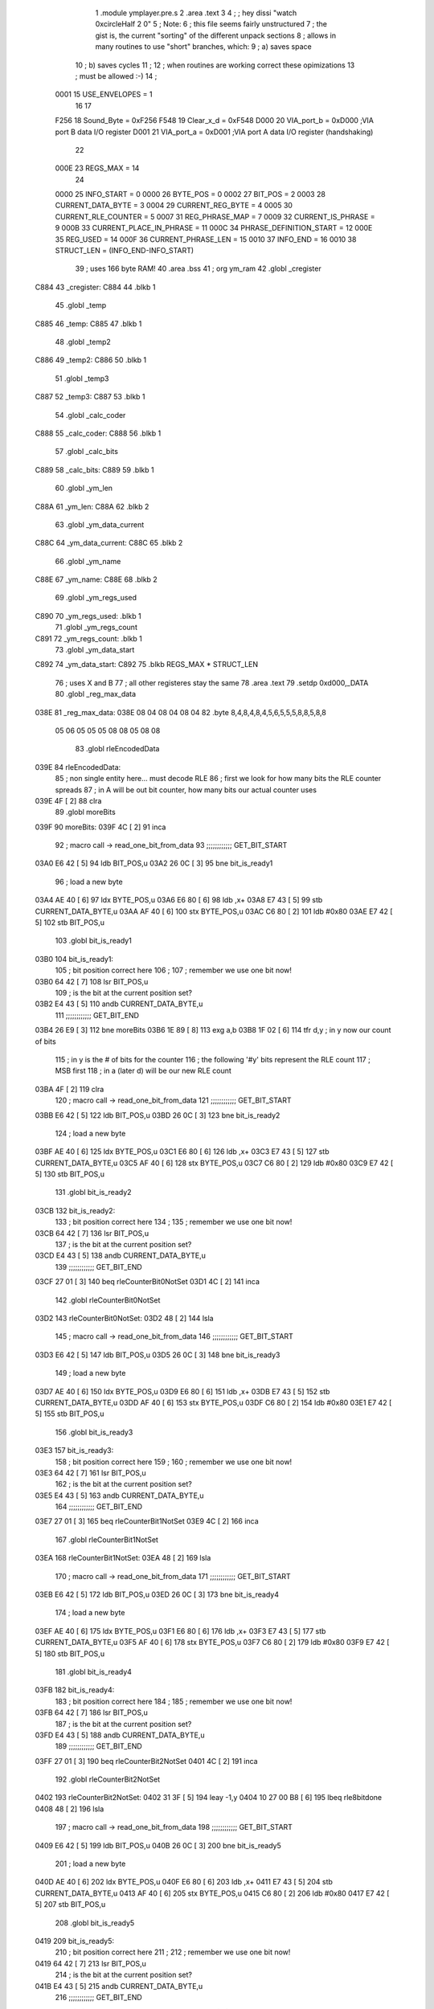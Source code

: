                               1  .module ymplayer.pre.s
                              2  .area .text
                              3 
                              4 ; ; hey dissi "watch 0xcircleHalf 2 0"
                              5 ; Note:
                              6 ; this file seems fairly unstructured
                              7 ; the gist is, the current "sorting" of the different unpack sections
                              8 ; allows in many routines to use "short" branches, which:
                              9 ; a) saves space
                             10 ; b) saves cycles 
                             11 ; 
                             12 ; when routines are working correct these opimizations
                             13 ; must be allowed :-)
                             14 ;
                     0001    15 USE_ENVELOPES = 1
                             16 
                             17 
                     F256    18 Sound_Byte = 0xF256 
                     F548    19 Clear_x_d = 0xF548 
                     D000    20 VIA_port_b = 0xD000   ;VIA port B data I/O register
                     D001    21 VIA_port_a = 0xD001   ;VIA port A data I/O register (handshaking)
                             22 
                     000E    23 REGS_MAX = 14
                             24 
                     0000    25 INFO_START = 0 
                     0000    26 BYTE_POS = 0 
                     0002    27 BIT_POS = 2 
                     0003    28 CURRENT_DATA_BYTE = 3 
                     0004    29 CURRENT_REG_BYTE = 4 
                     0005    30 CURRENT_RLE_COUNTER = 5 
                     0007    31 REG_PHRASE_MAP = 7 
                     0009    32 CURRENT_IS_PHRASE = 9 
                     000B    33 CURRENT_PLACE_IN_PHRASE = 11 
                     000C    34 PHRASE_DEFINITION_START = 12 
                     000E    35 REG_USED = 14 
                     000F    36 CURRENT_PHRASE_LEN = 15 
                     0010    37 INFO_END = 16 
                     0010    38 STRUCT_LEN = (INFO_END-INFO_START) 
                             39 ; uses 166 byte RAM!
                             40                     .area .bss      
                             41       ;              org      ym_ram 
                             42  .globl _cregister
   C884                      43 _cregister: 
   C884                      44                     .blkb       1 
                             45  .globl _temp
   C885                      46 _temp: 
   C885                      47                     .blkb       1 
                             48  .globl _temp2
   C886                      49 _temp2: 
   C886                      50                     .blkb       1 
                             51  .globl _temp3
   C887                      52 _temp3: 
   C887                      53                     .blkb       1 
                             54  .globl _calc_coder
   C888                      55 _calc_coder: 
   C888                      56                     .blkb       1 
                             57  .globl _calc_bits
   C889                      58 _calc_bits: 
   C889                      59                     .blkb       1 
                             60  .globl _ym_len
   C88A                      61 _ym_len: 
   C88A                      62                     .blkb       2 
                             63  .globl _ym_data_current
   C88C                      64 _ym_data_current: 
   C88C                      65                     .blkb       2 
                             66  .globl _ym_name
   C88E                      67 _ym_name: 
   C88E                      68                     .blkb       2 
                             69  .globl _ym_regs_used
   C890                      70 _ym_regs_used:       .blkb       1 
                             71  .globl _ym_regs_count
   C891                      72 _ym_regs_count:      .blkb       1 
                             73  .globl _ym_data_start
   C892                      74 _ym_data_start: 
   C892                      75                     .blkb       REGS_MAX * STRUCT_LEN 
                             76 ; uses X and B
                             77 ; all other registeres stay the same
                             78                     .area .text     
                             79                     .setdp   0xd000,_DATA 
                             80  .globl _reg_max_data
   038E                      81 _reg_max_data: 
   038E 08 04 08 04 08 04    82                     .byte       8,4,8,4,8,4,5,6,5,5,5,8,8,5,8,8 
        05 06 05 05 05 08
        08 05 08 08
                             83  .globl rleEncodedData
   039E                      84 rleEncodedData: 
                             85 ; non single entity here... must decode RLE
                             86 ; first we look for how many bits the RLE counter spreads
                             87 ; in A will be out bit counter, how many bits our actual counter uses
   039E 4F            [ 2]   88                     clra     
                             89  .globl moreBits
   039F                      90 moreBits: 
   039F 4C            [ 2]   91                     inca     
                             92 ; macro call ->                     read_one_bit_from_data  
                             93 ;;;;;;;;;;;; GET_BIT_START
   03A0 E6 42         [ 5]   94                     ldb      BIT_POS,u 
   03A2 26 0C         [ 3]   95                     bne      bit_is_ready1 
                             96 ; load a new byte
   03A4 AE 40         [ 6]   97                     ldx      BYTE_POS,u 
   03A6 E6 80         [ 6]   98                     ldb      ,x+ 
   03A8 E7 43         [ 5]   99                     stb      CURRENT_DATA_BYTE,u 
   03AA AF 40         [ 6]  100                     stx      BYTE_POS,u 
   03AC C6 80         [ 2]  101                     ldb      #0x80 
   03AE E7 42         [ 5]  102                     stb      BIT_POS,u 
                            103  .globl bit_is_ready1
   03B0                     104 bit_is_ready1: 
                            105 ; bit position correct here
                            106 ;
                            107 ; remember we use one bit now!
   03B0 64 42         [ 7]  108                     lsr      BIT_POS,u 
                            109 ; is the bit at the current position set?
   03B2 E4 43         [ 5]  110                     andb     CURRENT_DATA_BYTE,u 
                            111 ;;;;;;;;;;;; GET_BIT_END
   03B4 26 E9         [ 3]  112                     bne      moreBits 
   03B6 1E 89         [ 8]  113                     exg      a,b 
   03B8 1F 02         [ 6]  114                     tfr      d,y                          ; in y now our count of bits 
                            115 ; in y is the # of bits for the counter
                            116 ; the following '#y' bits represent the RLE count
                            117 ; MSB first
                            118 ; in a (later d) will be our new RLE count
   03BA 4F            [ 2]  119                     clra     
                            120 ; macro call ->                     read_one_bit_from_data  
                            121 ;;;;;;;;;;;; GET_BIT_START
   03BB E6 42         [ 5]  122                     ldb      BIT_POS,u 
   03BD 26 0C         [ 3]  123                     bne      bit_is_ready2 
                            124 ; load a new byte
   03BF AE 40         [ 6]  125                     ldx      BYTE_POS,u 
   03C1 E6 80         [ 6]  126                     ldb      ,x+ 
   03C3 E7 43         [ 5]  127                     stb      CURRENT_DATA_BYTE,u 
   03C5 AF 40         [ 6]  128                     stx      BYTE_POS,u 
   03C7 C6 80         [ 2]  129                     ldb      #0x80 
   03C9 E7 42         [ 5]  130                     stb      BIT_POS,u 
                            131  .globl bit_is_ready2
   03CB                     132 bit_is_ready2: 
                            133 ; bit position correct here
                            134 ;
                            135 ; remember we use one bit now!
   03CB 64 42         [ 7]  136                     lsr      BIT_POS,u 
                            137 ; is the bit at the current position set?
   03CD E4 43         [ 5]  138                     andb     CURRENT_DATA_BYTE,u 
                            139 ;;;;;;;;;;;; GET_BIT_END
   03CF 27 01         [ 3]  140                     beq      rleCounterBit0NotSet 
   03D1 4C            [ 2]  141                     inca     
                            142  .globl rleCounterBit0NotSet
   03D2                     143 rleCounterBit0NotSet: 
   03D2 48            [ 2]  144                     lsla     
                            145 ; macro call ->                     read_one_bit_from_data  
                            146 ;;;;;;;;;;;; GET_BIT_START
   03D3 E6 42         [ 5]  147                     ldb      BIT_POS,u 
   03D5 26 0C         [ 3]  148                     bne      bit_is_ready3 
                            149 ; load a new byte
   03D7 AE 40         [ 6]  150                     ldx      BYTE_POS,u 
   03D9 E6 80         [ 6]  151                     ldb      ,x+ 
   03DB E7 43         [ 5]  152                     stb      CURRENT_DATA_BYTE,u 
   03DD AF 40         [ 6]  153                     stx      BYTE_POS,u 
   03DF C6 80         [ 2]  154                     ldb      #0x80 
   03E1 E7 42         [ 5]  155                     stb      BIT_POS,u 
                            156  .globl bit_is_ready3
   03E3                     157 bit_is_ready3: 
                            158 ; bit position correct here
                            159 ;
                            160 ; remember we use one bit now!
   03E3 64 42         [ 7]  161                     lsr      BIT_POS,u 
                            162 ; is the bit at the current position set?
   03E5 E4 43         [ 5]  163                     andb     CURRENT_DATA_BYTE,u 
                            164 ;;;;;;;;;;;; GET_BIT_END
   03E7 27 01         [ 3]  165                     beq      rleCounterBit1NotSet 
   03E9 4C            [ 2]  166                     inca     
                            167  .globl rleCounterBit1NotSet
   03EA                     168 rleCounterBit1NotSet: 
   03EA 48            [ 2]  169                     lsla     
                            170 ; macro call ->                     read_one_bit_from_data  
                            171 ;;;;;;;;;;;; GET_BIT_START
   03EB E6 42         [ 5]  172                     ldb      BIT_POS,u 
   03ED 26 0C         [ 3]  173                     bne      bit_is_ready4 
                            174 ; load a new byte
   03EF AE 40         [ 6]  175                     ldx      BYTE_POS,u 
   03F1 E6 80         [ 6]  176                     ldb      ,x+ 
   03F3 E7 43         [ 5]  177                     stb      CURRENT_DATA_BYTE,u 
   03F5 AF 40         [ 6]  178                     stx      BYTE_POS,u 
   03F7 C6 80         [ 2]  179                     ldb      #0x80 
   03F9 E7 42         [ 5]  180                     stb      BIT_POS,u 
                            181  .globl bit_is_ready4
   03FB                     182 bit_is_ready4: 
                            183 ; bit position correct here
                            184 ;
                            185 ; remember we use one bit now!
   03FB 64 42         [ 7]  186                     lsr      BIT_POS,u 
                            187 ; is the bit at the current position set?
   03FD E4 43         [ 5]  188                     andb     CURRENT_DATA_BYTE,u 
                            189 ;;;;;;;;;;;; GET_BIT_END
   03FF 27 01         [ 3]  190                     beq      rleCounterBit2NotSet 
   0401 4C            [ 2]  191                     inca     
                            192  .globl rleCounterBit2NotSet
   0402                     193 rleCounterBit2NotSet: 
   0402 31 3F         [ 5]  194                     leay     -1,y 
   0404 10 27 00 B8   [ 6]  195                     lbeq     rle8bitdone 
   0408 48            [ 2]  196                     lsla     
                            197 ; macro call ->                     read_one_bit_from_data  
                            198 ;;;;;;;;;;;; GET_BIT_START
   0409 E6 42         [ 5]  199                     ldb      BIT_POS,u 
   040B 26 0C         [ 3]  200                     bne      bit_is_ready5 
                            201 ; load a new byte
   040D AE 40         [ 6]  202                     ldx      BYTE_POS,u 
   040F E6 80         [ 6]  203                     ldb      ,x+ 
   0411 E7 43         [ 5]  204                     stb      CURRENT_DATA_BYTE,u 
   0413 AF 40         [ 6]  205                     stx      BYTE_POS,u 
   0415 C6 80         [ 2]  206                     ldb      #0x80 
   0417 E7 42         [ 5]  207                     stb      BIT_POS,u 
                            208  .globl bit_is_ready5
   0419                     209 bit_is_ready5: 
                            210 ; bit position correct here
                            211 ;
                            212 ; remember we use one bit now!
   0419 64 42         [ 7]  213                     lsr      BIT_POS,u 
                            214 ; is the bit at the current position set?
   041B E4 43         [ 5]  215                     andb     CURRENT_DATA_BYTE,u 
                            216 ;;;;;;;;;;;; GET_BIT_END
   041D 27 01         [ 3]  217                     beq      rleCounterBit3NotSet 
   041F 4C            [ 2]  218                     inca     
                            219  .globl rleCounterBit3NotSet
   0420                     220 rleCounterBit3NotSet: 
   0420 31 3F         [ 5]  221                     leay     -1,y 
   0422 10 27 00 9A   [ 6]  222                     lbeq     rle8bitdone 
   0426 48            [ 2]  223                     lsla     
                            224 ; macro call ->                     read_one_bit_from_data  
                            225 ;;;;;;;;;;;; GET_BIT_START
   0427 E6 42         [ 5]  226                     ldb      BIT_POS,u 
   0429 26 0C         [ 3]  227                     bne      bit_is_ready6 
                            228 ; load a new byte
   042B AE 40         [ 6]  229                     ldx      BYTE_POS,u 
   042D E6 80         [ 6]  230                     ldb      ,x+ 
   042F E7 43         [ 5]  231                     stb      CURRENT_DATA_BYTE,u 
   0431 AF 40         [ 6]  232                     stx      BYTE_POS,u 
   0433 C6 80         [ 2]  233                     ldb      #0x80 
   0435 E7 42         [ 5]  234                     stb      BIT_POS,u 
                            235  .globl bit_is_ready6
   0437                     236 bit_is_ready6: 
                            237 ; bit position correct here
                            238 ;
                            239 ; remember we use one bit now!
   0437 64 42         [ 7]  240                     lsr      BIT_POS,u 
                            241 ; is the bit at the current position set?
   0439 E4 43         [ 5]  242                     andb     CURRENT_DATA_BYTE,u 
                            243 ;;;;;;;;;;;; GET_BIT_END
   043B 27 01         [ 3]  244                     beq      rleCounterBit4NotSet 
   043D 4C            [ 2]  245                     inca     
                            246  .globl rleCounterBit4NotSet
   043E                     247 rleCounterBit4NotSet: 
   043E 31 3F         [ 5]  248                     leay     -1,y 
   0440 27 7E         [ 3]  249                     beq      rle8bitdone 
   0442 48            [ 2]  250                     lsla     
                            251 ; macro call ->                     read_one_bit_from_data  
                            252 ;;;;;;;;;;;; GET_BIT_START
   0443 E6 42         [ 5]  253                     ldb      BIT_POS,u 
   0445 26 0C         [ 3]  254                     bne      bit_is_ready7 
                            255 ; load a new byte
   0447 AE 40         [ 6]  256                     ldx      BYTE_POS,u 
   0449 E6 80         [ 6]  257                     ldb      ,x+ 
   044B E7 43         [ 5]  258                     stb      CURRENT_DATA_BYTE,u 
   044D AF 40         [ 6]  259                     stx      BYTE_POS,u 
   044F C6 80         [ 2]  260                     ldb      #0x80 
   0451 E7 42         [ 5]  261                     stb      BIT_POS,u 
                            262  .globl bit_is_ready7
   0453                     263 bit_is_ready7: 
                            264 ; bit position correct here
                            265 ;
                            266 ; remember we use one bit now!
   0453 64 42         [ 7]  267                     lsr      BIT_POS,u 
                            268 ; is the bit at the current position set?
   0455 E4 43         [ 5]  269                     andb     CURRENT_DATA_BYTE,u 
                            270 ;;;;;;;;;;;; GET_BIT_END
   0457 27 01         [ 3]  271                     beq      rleCounterBit5NotSet 
   0459 4C            [ 2]  272                     inca     
                            273  .globl rleCounterBit5NotSet
   045A                     274 rleCounterBit5NotSet: 
   045A 31 3F         [ 5]  275                     leay     -1,y 
   045C 27 62         [ 3]  276                     beq      rle8bitdone 
   045E 48            [ 2]  277                     lsla     
                            278 ; macro call ->                     read_one_bit_from_data  
                            279 ;;;;;;;;;;;; GET_BIT_START
   045F E6 42         [ 5]  280                     ldb      BIT_POS,u 
   0461 26 0C         [ 3]  281                     bne      bit_is_ready8 
                            282 ; load a new byte
   0463 AE 40         [ 6]  283                     ldx      BYTE_POS,u 
   0465 E6 80         [ 6]  284                     ldb      ,x+ 
   0467 E7 43         [ 5]  285                     stb      CURRENT_DATA_BYTE,u 
   0469 AF 40         [ 6]  286                     stx      BYTE_POS,u 
   046B C6 80         [ 2]  287                     ldb      #0x80 
   046D E7 42         [ 5]  288                     stb      BIT_POS,u 
                            289  .globl bit_is_ready8
   046F                     290 bit_is_ready8: 
                            291 ; bit position correct here
                            292 ;
                            293 ; remember we use one bit now!
   046F 64 42         [ 7]  294                     lsr      BIT_POS,u 
                            295 ; is the bit at the current position set?
   0471 E4 43         [ 5]  296                     andb     CURRENT_DATA_BYTE,u 
                            297 ;;;;;;;;;;;; GET_BIT_END
   0473 27 01         [ 3]  298                     beq      rleCounterBit6NotSet 
   0475 4C            [ 2]  299                     inca     
                            300  .globl rleCounterBit6NotSet
   0476                     301 rleCounterBit6NotSet: 
   0476 31 3F         [ 5]  302                     leay     -1,y 
   0478 27 46         [ 3]  303                     beq      rle8bitdone 
   047A 48            [ 2]  304                     lsla     
                            305 ; macro call ->                     read_one_bit_from_data  
                            306 ;;;;;;;;;;;; GET_BIT_START
   047B E6 42         [ 5]  307                     ldb      BIT_POS,u 
   047D 26 0C         [ 3]  308                     bne      bit_is_ready9 
                            309 ; load a new byte
   047F AE 40         [ 6]  310                     ldx      BYTE_POS,u 
   0481 E6 80         [ 6]  311                     ldb      ,x+ 
   0483 E7 43         [ 5]  312                     stb      CURRENT_DATA_BYTE,u 
   0485 AF 40         [ 6]  313                     stx      BYTE_POS,u 
   0487 C6 80         [ 2]  314                     ldb      #0x80 
   0489 E7 42         [ 5]  315                     stb      BIT_POS,u 
                            316  .globl bit_is_ready9
   048B                     317 bit_is_ready9: 
                            318 ; bit position correct here
                            319 ;
                            320 ; remember we use one bit now!
   048B 64 42         [ 7]  321                     lsr      BIT_POS,u 
                            322 ; is the bit at the current position set?
   048D E4 43         [ 5]  323                     andb     CURRENT_DATA_BYTE,u 
                            324 ;;;;;;;;;;;; GET_BIT_END
   048F 27 01         [ 3]  325                     beq      rleCounterBit7NotSet 
   0491 4C            [ 2]  326                     inca     
                            327  .globl rleCounterBit7NotSet
   0492                     328 rleCounterBit7NotSet: 
   0492 31 3F         [ 5]  329                     leay     -1,y 
   0494 27 2A         [ 3]  330                     beq      rle8bitdone 
                            331 ; now the counter has more than 8 bit, gets trickier
   0496 A7 46         [ 5]  332                     sta      CURRENT_RLE_COUNTER+1,u      ; assuming high byte is zero of counter 
                            333  .globl read16bitContinue
   0498                     334 read16bitContinue: 
   0498 EC 45         [ 6]  335                     ldd      CURRENT_RLE_COUNTER,u 
                            336 ; this does a LSLD
   049A 48            [ 2]  337                     lsla                                  ; LSL A 
   049B 58            [ 2]  338                     lslb                                  ; LSL B 
   049C 24 02         [ 3]  339                     bcc      no_carry                     ; if no carry, than exit 
   049E 8A 01         [ 2]  340                     ora      #1                           ; otherwise overflow from B to 0bit of A 
                            341  .globl no_carry
   04A0                     342 no_carry: 
                            343 ; LSLD finish
   04A0 ED 45         [ 6]  344                     std      CURRENT_RLE_COUNTER,u 
                            345 ; macro call ->                     read_one_bit_from_data  
                            346 ;;;;;;;;;;;; GET_BIT_START
   04A2 E6 42         [ 5]  347                     ldb      BIT_POS,u 
   04A4 26 0C         [ 3]  348                     bne      bit_is_ready10 
                            349 ; load a new byte
   04A6 AE 40         [ 6]  350                     ldx      BYTE_POS,u 
   04A8 E6 80         [ 6]  351                     ldb      ,x+ 
   04AA E7 43         [ 5]  352                     stb      CURRENT_DATA_BYTE,u 
   04AC AF 40         [ 6]  353                     stx      BYTE_POS,u 
   04AE C6 80         [ 2]  354                     ldb      #0x80 
   04B0 E7 42         [ 5]  355                     stb      BIT_POS,u 
                            356  .globl bit_is_ready10
   04B2                     357 bit_is_ready10: 
                            358 ; bit position correct here
                            359 ;
                            360 ; remember we use one bit now!
   04B2 64 42         [ 7]  361                     lsr      BIT_POS,u 
                            362 ; is the bit at the current position set?
   04B4 E4 43         [ 5]  363                     andb     CURRENT_DATA_BYTE,u 
                            364 ;;;;;;;;;;;; GET_BIT_END
   04B6 27 02         [ 3]  365                     beq      rleCounterBitXNotSet 
   04B8 6C 46         [ 7]  366                     inc      CURRENT_RLE_COUNTER+1,u 
                            367  .globl rleCounterBitXNotSet
   04BA                     368 rleCounterBitXNotSet: 
   04BA 31 3F         [ 5]  369                     leay     -1,y 
   04BC 26 DA         [ 3]  370                     bne      read16bitContinue 
                            371  .globl rle16bitdone
   04BE                     372 rle16bitdone: 
                            373 ; now the current counter should be set
                            374 ; we still need to dechifer the following byte...
   04BE 20 7C         [ 3]  375                     bra      dechifer 
                            376 
                            377  .globl rle8bitdone
   04C0                     378 rle8bitdone: 
   04C0 A7 46         [ 5]  379                     sta      CURRENT_RLE_COUNTER+1,u      ; assuming high byte is zero of counter 
                            380 ; now the current counter should be set
                            381 ; we still need to dechifer the following byte...
   04C2 20 78         [ 3]  382                     bra      dechifer 
                            383 
                            384 ;***************************************************************************
                            385 ;***************************************************************************
                            386  .globl do_ym_sound
   04C4                     387 do_ym_sound: 
   04C4 FC C8 8C      [ 6]  388                     ldd      _ym_data_current              ; load current VBL Counter 
   04C7 27 58         [ 3]  389                     beq      ymsodone                     ; if 0, than we are done 
   04C9 83 00 01      [ 4]  390                     subd     #1                           ; otherwise remember we are doing one byte now 
   04CC FD C8 8C      [ 6]  391                     std      _ym_data_current              ; and store it 
   04CF B6 C8 90      [ 5]  392                     lda      _ym_regs_used                 ; get the number of regs we are working on 
   04D2 B7 C8 91      [ 5]  393                     sta      _ym_regs_count                ; and remember them as current counter 
   04D5 CE C8 92      [ 3]  394                     ldu      #_ym_data_start               ; load RAM start address of our wokring structure 
                            395  .globl next_reg
   04D8                     396 next_reg: 
                            397 ;                    jsr      getCurrentRegByte            ; in relation to RAM structure (U), get the next register byte 
                            398 ;;;;;;;;;;;;;;;;;;;;;;;;;;;;;;;;;;;;;;;;;;;;;;;;;;;;;; was subroutine, now inlined-start
                            399 ; U pointer to data structure
                            400 ; A number of register
                            401  .globl getCurrentRegByte
   04D8                     402 getCurrentRegByte: 
                            403 ; do we have a byte that is valid?
   04D8 EC 45         [ 6]  404                     ldd      CURRENT_RLE_COUNTER,u        ; if current RLE counter is zero, than we must get a new byte 
   04DA 27 46         [ 3]  405                     beq      noValidByte                  ; jump to get new byte 
                            406 ; yep... use current byte
   04DC AE 49         [ 6]  407                     ldx      CURRENT_IS_PHRASE,u          ; otherwise, lets check if we are in a phrase (x = pointer to phrase or zero) 
   04DE 27 12         [ 3]  408                     beq      not_in_phrase                ; jump if not 
   04E0 E6 4B         [ 5]  409                     ldb      CURRENT_PLACE_IN_PHRASE,u    ; where in our phrase are we? 
   04E2 A6 4F         [ 5]  410                     lda      CURRENT_PHRASE_LEN,u         ; length of phrase 
                            411  .globl inPhraseOut
   04E4                     412 inPhraseOut: 
   04E4 E6 85         [ 5]  413                     ldb      b,x                          ; load the next byte of our phrase 
   04E6 E7 44         [ 5]  414                     stb      CURRENT_REG_BYTE,u           ; store that to current output 
   04E8 6C 4B         [ 7]  415                     inc      CURRENT_PLACE_IN_PHRASE,u    ; check if we are at the end of the phrase 
   04EA A1 4B         [ 5]  416                     cmpa     CURRENT_PLACE_IN_PHRASE,u    ; (in a is phrase len) 
   04EC 26 09         [ 3]  417                     bne      currentPharseNotEnded        ; if phrase is not at end - continue 
   04EE 6F 4B         [ 7]  418                     clr      CURRENT_PLACE_IN_PHRASE,u    ; other wise we set place to zero 
   04F0 EC 45         [ 6]  419                     ldd      CURRENT_RLE_COUNTER,u        ; and decrease out RLE counter 
                            420  .globl not_in_phrase
   04F2                     421 not_in_phrase: 
   04F2 83 00 01      [ 4]  422                     subd     #1 
   04F5 ED 45         [ 6]  423                     std      CURRENT_RLE_COUNTER,u 
                            424  .globl currentPharseNotEnded
   04F7                     425 currentPharseNotEnded: 
                            426  .globl done
   04F7                     427 done: 
                            428 ;;;;;;;;;;;;;;;;;;;;;;;;;;;;;;;;;;;;;;;;;;;;;;;;;;;;;; was subroutine, now inlined-end
   04F7 E6 44         [ 5]  429                     ldb      CURRENT_REG_BYTE,u 
   04F9 A6 4E         [ 5]  430                     lda      REG_USED,u                   ; load current register 
                            431                                                           ; A PSG reg 
                            432                                                           ; B data 
   04FB 81 0D         [ 2]  433  cmpa #13
   04FD 26 04         [ 3]  434  bne no13
   04FF C5 10         [ 2]  435  bitb #0x10
   0501 26 16         [ 3]  436  bne doNotWriteReg13 ; if b part of phrase than 0xff, if single byte than 0x1f, indicator for envelope not changed
                            437  .globl no13
   0503                     438 no13:
                            439 ; macro call ->                     WRITE_PSG  
   0503 97 01         [ 4]  440                     STA      *VIA_port_a                  ;store register select byte 
   0505 86 19         [ 2]  441                     LDA      #0x19                         ;sound BDIR on, BC1 on, mux off _ LATCH 
   0507 97 00         [ 4]  442                     STA      *VIA_port_b 
   0509 86 01         [ 2]  443                     LDA      #0x01                         ;sound BDIR off, BC1 off, mux off - INACTIVE 
   050B 97 00         [ 4]  444                     STA      *VIA_port_b 
   050D 96 01         [ 4]  445                     LDA      *VIA_port_a                  ;read sound chip status (?) 
   050F D7 01         [ 4]  446                     STB      *VIA_port_a                  ;store data byte 
   0511 C6 11         [ 2]  447                     LDB      #0x11                         ;sound BDIR on, BC1 off, mux off - WRITE 
   0513 D7 00         [ 4]  448                     STB      *VIA_port_b 
   0515 C6 01         [ 2]  449                     LDB      #0x01                         ;sound BDIR off, BC1 off, mux off - INACTIVE 
   0517 D7 00         [ 4]  450                     STB      *VIA_port_b 
                            451 
                            452 ;                    jsr      Sound_Byte                   ; and actually output that to the sound chip 
                            453  .globl doNotWriteReg13
   0519                     454 doNotWriteReg13:
   0519 33 C8 10      [ 5]  455                     leau     STRUCT_LEN,u                 ; go to next "register" of sound data 
   051C 7A C8 91      [ 7]  456                     dec      _ym_regs_count                ; but only if we are not done yet, if counter is zero 
   051F 26 B7         [ 3]  457                     bne      next_reg                     ; we do not branch :-) 
                            458  .globl ymsodone
   0521                     459 ymsodone: 
   0521 39            [ 5]  460                     rts      
                            461 ;***************************************************************************
                            462 ;***************************************************************************
                            463 
                            464  .globl noValidByte
   0522                     465 noValidByte: 
                            466 ; no we must look at the bits
                            467 ; a will be our bit register
                            468 ; macro call ->                     read_one_bit_from_data  
                            469 ;;;;;;;;;;;; GET_BIT_START
   0522 E6 42         [ 5]  470                     ldb      BIT_POS,u 
   0524 26 0C         [ 3]  471                     bne      bit_is_ready12 
                            472 ; load a new byte
   0526 AE 40         [ 6]  473                     ldx      BYTE_POS,u 
   0528 E6 80         [ 6]  474                     ldb      ,x+ 
   052A E7 43         [ 5]  475                     stb      CURRENT_DATA_BYTE,u 
   052C AF 40         [ 6]  476                     stx      BYTE_POS,u 
   052E C6 80         [ 2]  477                     ldb      #0x80 
   0530 E7 42         [ 5]  478                     stb      BIT_POS,u 
                            479  .globl bit_is_ready12
   0532                     480 bit_is_ready12: 
                            481 ; bit position correct here
                            482 ;
                            483 ; remember we use one bit now!
   0532 64 42         [ 7]  484                     lsr      BIT_POS,u 
                            485 ; is the bit at the current position set?
   0534 E4 43         [ 5]  486                     andb     CURRENT_DATA_BYTE,u 
                            487 ;;;;;;;;;;;; GET_BIT_END
                            488 ; check bit, if 1 than RLE encoded
                            489 ; if not - not
   0536 10 26 FE 64   [ 6]  490                     lbne      rleEncodedData 
                            491                                                           ; must be zero 
                            492                                                           ; 1 is always only 8 bit... 
   053A 6C 46         [ 7]  493                     inc      CURRENT_RLE_COUNTER+1,u 
                            494  .globl dechifer
   053C                     495 dechifer: 
                            496 ; check bit
                            497 ; if 1 than shannon encoded
                            498 ; if 0 - not
                            499 ; macro call ->                     read_one_bit_from_data  
                            500 ;;;;;;;;;;;; GET_BIT_START
   053C E6 42         [ 5]  501                     ldb      BIT_POS,u 
   053E 26 0C         [ 3]  502                     bne      bit_is_ready13 
                            503 ; load a new byte
   0540 AE 40         [ 6]  504                     ldx      BYTE_POS,u 
   0542 E6 80         [ 6]  505                     ldb      ,x+ 
   0544 E7 43         [ 5]  506                     stb      CURRENT_DATA_BYTE,u 
   0546 AF 40         [ 6]  507                     stx      BYTE_POS,u 
   0548 C6 80         [ 2]  508                     ldb      #0x80 
   054A E7 42         [ 5]  509                     stb      BIT_POS,u 
                            510  .globl bit_is_ready13
   054C                     511 bit_is_ready13: 
                            512 ; bit position correct here
                            513 ;
                            514 ; remember we use one bit now!
   054C 64 42         [ 7]  515                     lsr      BIT_POS,u 
                            516 ; is the bit at the current position set?
   054E E4 43         [ 5]  517                     andb     CURRENT_DATA_BYTE,u 
                            518 ;;;;;;;;;;;; GET_BIT_END
   0550 27 52         [ 3]  519                     beq      directByte                   ; if bit is zero - jump 
   0552 10 FF C8 85   [ 7]  520                     sts      _temp                         ; save stackpointer 
   0556 10 EE 47      [ 7]  521                     lds      REG_PHRASE_MAP,u             ; load the starting position of the phrase mappings for this register 
   0559 10 AE 4C      [ 7]  522                     ldy      PHRASE_DEFINITION_START,u    ; and also the phrase definition address 
   055C 4F            [ 2]  523                     clra                                  ; was _calc_bits, a contains the number of bits our current shannon code checkings 
   055D B7 C8 88      [ 5]  524                     sta      _calc_coder                   ; starting with zero for coder also 
                            525  .globl getNextCodeBit
   0560                     526 getNextCodeBit: 
   0560 78 C8 88      [ 7]  527                     lsl      _calc_coder                   ; prepare load of next coder bit - shift all previous codes one position 
   0563 4C            [ 2]  528                     inca                                  ; increase used bits 
                            529 ; macro call ->                     read_one_bit_from_data  
                            530 ;;;;;;;;;;;; GET_BIT_START
   0564 E6 42         [ 5]  531                     ldb      BIT_POS,u 
   0566 26 0C         [ 3]  532                     bne      bit_is_ready14 
                            533 ; load a new byte
   0568 AE 40         [ 6]  534                     ldx      BYTE_POS,u 
   056A E6 80         [ 6]  535                     ldb      ,x+ 
   056C E7 43         [ 5]  536                     stb      CURRENT_DATA_BYTE,u 
   056E AF 40         [ 6]  537                     stx      BYTE_POS,u 
   0570 C6 80         [ 2]  538                     ldb      #0x80 
   0572 E7 42         [ 5]  539                     stb      BIT_POS,u 
                            540  .globl bit_is_ready14
   0574                     541 bit_is_ready14: 
                            542 ; bit position correct here
                            543 ;
                            544 ; remember we use one bit now!
   0574 64 42         [ 7]  545                     lsr      BIT_POS,u 
                            546 ; is the bit at the current position set?
   0576 E4 43         [ 5]  547                     andb     CURRENT_DATA_BYTE,u 
                            548 ;;;;;;;;;;;; GET_BIT_END
   0578 27 03         [ 3]  549                     beq      code_bit_notset              ; if bit is zero - jump 
   057A 7C C8 88      [ 7]  550                     inc      _calc_coder                   ; otherwise set bit in current code 
                            551  .globl code_bit_notset
   057D                     552 code_bit_notset: 
                            553  .globl testNextPhrase
   057D                     554 testNextPhrase: 
   057D A1 E4         [ 4]  555                     cmpa     ,s                           ; check if it count of currently referenced phrase equals the current shannon bitcount 
   057F 2D DF         [ 3]  556                     blt      getNextCodeBit               ; if lower, load next bit (and increase shannon bits) 
   0581 27 08         [ 3]  557                     beq      bitLenFound                  ; if equal, than we must check if codes equal 
                            558 ; if greater, than we advance one in our phrase table, and check the next phrase
                            559  .globl increaseCodeBits
   0583                     560 increaseCodeBits: 
   0583 E6 62         [ 5]  561                     ldb      2,s                          ; load length of last phase and 
   0585 31 A5         [ 5]  562                     leay     b,y                          ; add that to our future pointer to phrases 
   0587 32 63         [ 5]  563                     leas     3,s                          ; advance one phrase in out mapping (one mapping = 3 byte) 
   0589 20 F2         [ 3]  564                     bra      testNextPhrase               ; and test the next such got phrase 
                            565 
                            566 ; here we come if
                            567 ; shannon bit length of read data == shannon bit length phrase that the maping references
                            568 ; there can be more than one, so we must still seek the one with the
                            569 ; correct code
                            570  .globl bitLenFound
   058B                     571 bitLenFound: 
   058B E6 61         [ 5]  572                     ldb      1,s                          ; load coder-byte, from current phrase 
   058D F1 C8 88      [ 5]  573                     cmpb     _calc_coder                   ; and compare with current loaded coder-byte from "bitstream" 
   0590 26 F1         [ 3]  574                     bne      increaseCodeBits             ; if not the same, check next phrase in phrase mapping (jump) 
   0592 A6 62         [ 5]  575                     lda      2,s                          ; otherwise we found the correct phrase, load length of current phrase 
   0594 A7 4F         [ 5]  576                     sta      CURRENT_PHRASE_LEN,u         ; and remember that 
   0596 10 FE C8 85   [ 7]  577                     lds      _temp                         ; restore stack 
   059A 1F 21         [ 6]  578                     tfr      y,x                          ; pointer to current found phrase to X (will be resused in out) 
   059C 5F            [ 2]  579                     clrb                                  ; current position in phrase is at start 0 
   059D AF 49         [ 6]  580                     stx      CURRENT_IS_PHRASE,u          ; store the phrase to the structure 
   059F E7 4B         [ 5]  581                     stb      CURRENT_PLACE_IN_PHRASE,u    ; also the position 
   05A1 7E 04 E4      [ 4]  582                     jmp      inPhraseOut                  ; and output the next phrase byte 
                            583 
                            584 ; direct bytes are not shannon encoded 
                            585  .globl directByte
   05A4                     586 directByte: 
                            587                                                           ; get 8 bit 
   05A4 EC 45         [ 6]  588                     ldd      CURRENT_RLE_COUNTER,u 
   05A6 83 00 01      [ 4]  589                     subd     #1 
   05A9 ED 45         [ 6]  590                     std      CURRENT_RLE_COUNTER,u 
   05AB 4F            [ 2]  591                     clra     
   05AC A7 49         [ 5]  592                     sta      CURRENT_IS_PHRASE,u 
   05AE A7 4A         [ 5]  593                     sta      CURRENT_IS_PHRASE+1,u 
                            594 ; some sort of loop unrolling
                            595 ; we check for each register how many
                            596 ; relevant bits it uses
                            597 ; and read only so many bits from our "stream"
                            598 ; the coder also provides only that many bits
   05B0 8E 03 8E      [ 3]  599                     ldx      #_reg_max_data 
   05B3 E6 4E         [ 5]  600                     ldb      REG_USED,u 
   05B5 E6 85         [ 5]  601                     ldb      b,x                          ; number of relevant bits for reg 
   05B7 C1 08         [ 2]  602                     cmpb     #8 
   05B9 27 0C         [ 3]  603                     beq      reg8Bits 
   05BB C1 06         [ 2]  604                     cmpb     #6 
   05BD 27 38         [ 3]  605                     beq      reg6Bits 
   05BF C1 05         [ 2]  606                     cmpb     #5 
   05C1 27 4C         [ 3]  607                     beq      reg5Bits 
   05C3 C1 04         [ 2]  608                     cmpb     #4 
   05C5 27 60         [ 3]  609                     beq      reg4Bits 
                            610  .globl reg8Bits
   05C7                     611 reg8Bits: 
                            612 ; macro call ->                     read_one_bit_from_data  
                            613 ;;;;;;;;;;;; GET_BIT_START
   05C7 E6 42         [ 5]  614                     ldb      BIT_POS,u 
   05C9 26 0C         [ 3]  615                     bne      bit_is_ready15 
                            616 ; load a new byte
   05CB AE 40         [ 6]  617                     ldx      BYTE_POS,u 
   05CD E6 80         [ 6]  618                     ldb      ,x+ 
   05CF E7 43         [ 5]  619                     stb      CURRENT_DATA_BYTE,u 
   05D1 AF 40         [ 6]  620                     stx      BYTE_POS,u 
   05D3 C6 80         [ 2]  621                     ldb      #0x80 
   05D5 E7 42         [ 5]  622                     stb      BIT_POS,u 
                            623  .globl bit_is_ready15
   05D7                     624 bit_is_ready15: 
                            625 ; bit position correct here
                            626 ;
                            627 ; remember we use one bit now!
   05D7 64 42         [ 7]  628                     lsr      BIT_POS,u 
                            629 ; is the bit at the current position set?
   05D9 E4 43         [ 5]  630                     andb     CURRENT_DATA_BYTE,u 
                            631 ;;;;;;;;;;;; GET_BIT_END
   05DB 27 01         [ 3]  632                     beq      noBit1 
   05DD 4C            [ 2]  633                     inca     
                            634  .globl noBit1
   05DE                     635 noBit1: 
   05DE 48            [ 2]  636                     lsla     
                            637 ; macro call ->                     read_one_bit_from_data  
                            638 ;;;;;;;;;;;; GET_BIT_START
   05DF E6 42         [ 5]  639                     ldb      BIT_POS,u 
   05E1 26 0C         [ 3]  640                     bne      bit_is_ready16 
                            641 ; load a new byte
   05E3 AE 40         [ 6]  642                     ldx      BYTE_POS,u 
   05E5 E6 80         [ 6]  643                     ldb      ,x+ 
   05E7 E7 43         [ 5]  644                     stb      CURRENT_DATA_BYTE,u 
   05E9 AF 40         [ 6]  645                     stx      BYTE_POS,u 
   05EB C6 80         [ 2]  646                     ldb      #0x80 
   05ED E7 42         [ 5]  647                     stb      BIT_POS,u 
                            648  .globl bit_is_ready16
   05EF                     649 bit_is_ready16: 
                            650 ; bit position correct here
                            651 ;
                            652 ; remember we use one bit now!
   05EF 64 42         [ 7]  653                     lsr      BIT_POS,u 
                            654 ; is the bit at the current position set?
   05F1 E4 43         [ 5]  655                     andb     CURRENT_DATA_BYTE,u 
                            656 ;;;;;;;;;;;; GET_BIT_END
   05F3 27 01         [ 3]  657                     beq      noBit2 
   05F5 4C            [ 2]  658                     inca     
                            659  .globl noBit2
   05F6                     660 noBit2: 
   05F6 48            [ 2]  661                     lsla     
                            662  .globl reg6Bits
   05F7                     663 reg6Bits: 
                            664 ; macro call ->                     read_one_bit_from_data  
                            665 ;;;;;;;;;;;; GET_BIT_START
   05F7 E6 42         [ 5]  666                     ldb      BIT_POS,u 
   05F9 26 0C         [ 3]  667                     bne      bit_is_ready17 
                            668 ; load a new byte
   05FB AE 40         [ 6]  669                     ldx      BYTE_POS,u 
   05FD E6 80         [ 6]  670                     ldb      ,x+ 
   05FF E7 43         [ 5]  671                     stb      CURRENT_DATA_BYTE,u 
   0601 AF 40         [ 6]  672                     stx      BYTE_POS,u 
   0603 C6 80         [ 2]  673                     ldb      #0x80 
   0605 E7 42         [ 5]  674                     stb      BIT_POS,u 
                            675  .globl bit_is_ready17
   0607                     676 bit_is_ready17: 
                            677 ; bit position correct here
                            678 ;
                            679 ; remember we use one bit now!
   0607 64 42         [ 7]  680                     lsr      BIT_POS,u 
                            681 ; is the bit at the current position set?
   0609 E4 43         [ 5]  682                     andb     CURRENT_DATA_BYTE,u 
                            683 ;;;;;;;;;;;; GET_BIT_END
   060B 27 01         [ 3]  684                     beq      noBit3 
   060D 4C            [ 2]  685                     inca     
                            686  .globl noBit3
   060E                     687 noBit3: 
   060E 48            [ 2]  688                     lsla     
                            689  .globl reg5Bits
   060F                     690 reg5Bits: 
                            691 ; macro call ->                     read_one_bit_from_data  
                            692 ;;;;;;;;;;;; GET_BIT_START
   060F E6 42         [ 5]  693                     ldb      BIT_POS,u 
   0611 26 0C         [ 3]  694                     bne      bit_is_ready18 
                            695 ; load a new byte
   0613 AE 40         [ 6]  696                     ldx      BYTE_POS,u 
   0615 E6 80         [ 6]  697                     ldb      ,x+ 
   0617 E7 43         [ 5]  698                     stb      CURRENT_DATA_BYTE,u 
   0619 AF 40         [ 6]  699                     stx      BYTE_POS,u 
   061B C6 80         [ 2]  700                     ldb      #0x80 
   061D E7 42         [ 5]  701                     stb      BIT_POS,u 
                            702  .globl bit_is_ready18
   061F                     703 bit_is_ready18: 
                            704 ; bit position correct here
                            705 ;
                            706 ; remember we use one bit now!
   061F 64 42         [ 7]  707                     lsr      BIT_POS,u 
                            708 ; is the bit at the current position set?
   0621 E4 43         [ 5]  709                     andb     CURRENT_DATA_BYTE,u 
                            710 ;;;;;;;;;;;; GET_BIT_END
   0623 27 01         [ 3]  711                     beq      noBit4 
   0625 4C            [ 2]  712                     inca     
                            713  .globl noBit4
   0626                     714 noBit4: 
   0626 48            [ 2]  715                     lsla     
                            716  .globl reg4Bits
   0627                     717 reg4Bits: 
                            718 ; macro call ->                     read_one_bit_from_data  
                            719 ;;;;;;;;;;;; GET_BIT_START
   0627 E6 42         [ 5]  720                     ldb      BIT_POS,u 
   0629 26 0C         [ 3]  721                     bne      bit_is_ready19 
                            722 ; load a new byte
   062B AE 40         [ 6]  723                     ldx      BYTE_POS,u 
   062D E6 80         [ 6]  724                     ldb      ,x+ 
   062F E7 43         [ 5]  725                     stb      CURRENT_DATA_BYTE,u 
   0631 AF 40         [ 6]  726                     stx      BYTE_POS,u 
   0633 C6 80         [ 2]  727                     ldb      #0x80 
   0635 E7 42         [ 5]  728                     stb      BIT_POS,u 
                            729  .globl bit_is_ready19
   0637                     730 bit_is_ready19: 
                            731 ; bit position correct here
                            732 ;
                            733 ; remember we use one bit now!
   0637 64 42         [ 7]  734                     lsr      BIT_POS,u 
                            735 ; is the bit at the current position set?
   0639 E4 43         [ 5]  736                     andb     CURRENT_DATA_BYTE,u 
                            737 ;;;;;;;;;;;; GET_BIT_END
   063B 27 01         [ 3]  738                     beq      noBit5 
   063D 4C            [ 2]  739                     inca     
                            740  .globl noBit5
   063E                     741 noBit5: 
   063E 48            [ 2]  742                     lsla     
                            743 ; macro call ->                     read_one_bit_from_data  
                            744 ;;;;;;;;;;;; GET_BIT_START
   063F E6 42         [ 5]  745                     ldb      BIT_POS,u 
   0641 26 0C         [ 3]  746                     bne      bit_is_ready20 
                            747 ; load a new byte
   0643 AE 40         [ 6]  748                     ldx      BYTE_POS,u 
   0645 E6 80         [ 6]  749                     ldb      ,x+ 
   0647 E7 43         [ 5]  750                     stb      CURRENT_DATA_BYTE,u 
   0649 AF 40         [ 6]  751                     stx      BYTE_POS,u 
   064B C6 80         [ 2]  752                     ldb      #0x80 
   064D E7 42         [ 5]  753                     stb      BIT_POS,u 
                            754  .globl bit_is_ready20
   064F                     755 bit_is_ready20: 
                            756 ; bit position correct here
                            757 ;
                            758 ; remember we use one bit now!
   064F 64 42         [ 7]  759                     lsr      BIT_POS,u 
                            760 ; is the bit at the current position set?
   0651 E4 43         [ 5]  761                     andb     CURRENT_DATA_BYTE,u 
                            762 ;;;;;;;;;;;; GET_BIT_END
   0653 27 01         [ 3]  763                     beq      noBit6 
   0655 4C            [ 2]  764                     inca     
                            765  .globl noBit6
   0656                     766 noBit6: 
   0656 48            [ 2]  767                     lsla     
                            768 ; macro call ->                     read_one_bit_from_data  
                            769 ;;;;;;;;;;;; GET_BIT_START
   0657 E6 42         [ 5]  770                     ldb      BIT_POS,u 
   0659 26 0C         [ 3]  771                     bne      bit_is_ready21 
                            772 ; load a new byte
   065B AE 40         [ 6]  773                     ldx      BYTE_POS,u 
   065D E6 80         [ 6]  774                     ldb      ,x+ 
   065F E7 43         [ 5]  775                     stb      CURRENT_DATA_BYTE,u 
   0661 AF 40         [ 6]  776                     stx      BYTE_POS,u 
   0663 C6 80         [ 2]  777                     ldb      #0x80 
   0665 E7 42         [ 5]  778                     stb      BIT_POS,u 
                            779  .globl bit_is_ready21
   0667                     780 bit_is_ready21: 
                            781 ; bit position correct here
                            782 ;
                            783 ; remember we use one bit now!
   0667 64 42         [ 7]  784                     lsr      BIT_POS,u 
                            785 ; is the bit at the current position set?
   0669 E4 43         [ 5]  786                     andb     CURRENT_DATA_BYTE,u 
                            787 ;;;;;;;;;;;; GET_BIT_END
   066B 27 01         [ 3]  788                     beq      noBit7 
   066D 4C            [ 2]  789                     inca     
                            790  .globl noBit7
   066E                     791 noBit7: 
   066E 48            [ 2]  792                     lsla     
                            793 ; macro call ->                     read_one_bit_from_data  
                            794 ;;;;;;;;;;;; GET_BIT_START
   066F E6 42         [ 5]  795                     ldb      BIT_POS,u 
   0671 26 0C         [ 3]  796                     bne      bit_is_ready22 
                            797 ; load a new byte
   0673 AE 40         [ 6]  798                     ldx      BYTE_POS,u 
   0675 E6 80         [ 6]  799                     ldb      ,x+ 
   0677 E7 43         [ 5]  800                     stb      CURRENT_DATA_BYTE,u 
   0679 AF 40         [ 6]  801                     stx      BYTE_POS,u 
   067B C6 80         [ 2]  802                     ldb      #0x80 
   067D E7 42         [ 5]  803                     stb      BIT_POS,u 
                            804  .globl bit_is_ready22
   067F                     805 bit_is_ready22: 
                            806 ; bit position correct here
                            807 ;
                            808 ; remember we use one bit now!
   067F 64 42         [ 7]  809                     lsr      BIT_POS,u 
                            810 ; is the bit at the current position set?
   0681 E4 43         [ 5]  811                     andb     CURRENT_DATA_BYTE,u 
                            812 ;;;;;;;;;;;; GET_BIT_END
   0683 27 01         [ 3]  813                     beq      noBit8 
   0685 4C            [ 2]  814                     inca     
                            815  .globl noBit8
   0686                     816 noBit8: 
   0686 A7 44         [ 5]  817                     sta      CURRENT_REG_BYTE,u 
   0688 7E 04 F7      [ 4]  818                     jmp      done 
                            819 ;***************************************************************************
                            820 ;***************************************************************************
                            821  .globl init_ym_sound
   068B                     822 init_ym_sound: 
   068B 8E C8 92      [ 3]  823                     ldx      #_ym_data_start               ; load start address of ram buffer for YM play 
   068E CC 00 E0      [ 3]  824                     ldd      #(STRUCT_LEN*REGS_MAX)             ; load length of buffer 
   0691 BD F5 48      [ 8]  825                     jsr      Clear_x_d                    ; clear buffer 
   0694 7F C8 90      [ 7]  826                     clr      _ym_regs_used                 ; count of registers that are used by the player - reset 
   0697 10 AE C1      [ 9]  827                     ldy      ,u++                         ; first load start of all data to y 
   069A EC A4         [ 5]  828                     ldd      ,y                           ; load vbl_len to d 
   069C FD C8 8A      [ 6]  829                     std      _ym_len                       ; and store it to len reset 
   069F FD C8 8C      [ 6]  830                     std      _ym_data_current              ; and store it to current data pointer 
   06A2 E6 C0         [ 6]  831                     ldb      ,u+                          ; load number of next register to work on 
                            832  .globl nreg_init
   06A4                     833 nreg_init: 
   06A4 7C C8 90      [ 7]  834                     inc      _ym_regs_used                 ; count the registers we actually use 
   06A7 E7 0E         [ 5]  835                     stb      REG_USED,x                   ; and store the register of the current data 
   06A9 10 AE C1      [ 9]  836                     ldy      ,u++                         ; load location of translation map to y 
   06AC 10 AF 07      [ 7]  837                     sty      REG_PHRASE_MAP,x             ; and store it 
   06AF 10 AE C1      [ 9]  838                     ldy      ,u++                         ; load location of phrases 
   06B2 10 AF 0C      [ 7]  839                     sty      PHRASE_DEFINITION_START,x    ; and store it 
   06B5 10 AE C1      [ 9]  840                     ldy      ,u++                         ; load location of RLE data 
   06B8 10 AF 00      [ 7]  841                     sty      BYTE_POS,x                   ; and store it 
   06BB 30 88 10      [ 5]  842                     leax     STRUCT_LEN,x                 ; add structure length to x 
   06BE E6 C0         [ 6]  843                     ldb      ,u+                          ; load number of next register to work on 
   06C0 2A E2         [ 3]  844                     bpl      nreg_init                    ; if negative than we are done 
                            845  .globl regInitDone
   06C2                     846 regInitDone: 
   06C2 FF C8 8E      [ 6]  847                     stu      _ym_name 
   06C5 39            [ 5]  848                     rts      
                            849 ;***************************************************************************
                            850 ;***************************************************************************
ASxxxx Assembler V05.00  (Motorola 6809), page 1.
Hexidecimal [16-Bits]

Symbol Table

    .__.$$$.       =   2710 L   |     .__.ABS.       =   0000 G
    .__.CPU.       =   0000 L   |     .__.H$L.       =   0001 L
  2 A$ymPlayer.pre     001C GR  |   2 A$ymPlayer.pre     001E GR
  2 A$ymPlayer.pre     0020 GR  |   2 A$ymPlayer.pre     0022 GR
  2 A$ymPlayer.pre     0024 GR  |   2 A$ymPlayer.pre     0026 GR
  2 A$ymPlayer.pre     0028 GR  |   2 A$ymPlayer.pre     002A GR
  2 A$ymPlayer.pre     002C GR  |   2 A$ymPlayer.pre     002D GR
  2 A$ymPlayer.pre     002F GR  |   2 A$ymPlayer.pre     0031 GR
  2 A$ymPlayer.pre     0033 GR  |   2 A$ymPlayer.pre     0035 GR
  2 A$ymPlayer.pre     0037 GR  |   2 A$ymPlayer.pre     0039 GR
  2 A$ymPlayer.pre     003B GR  |   2 A$ymPlayer.pre     003D GR
  2 A$ymPlayer.pre     003F GR  |   2 A$ymPlayer.pre     0041 GR
  2 A$ymPlayer.pre     0043 GR  |   2 A$ymPlayer.pre     0044 GR
  2 A$ymPlayer.pre     0045 GR  |   2 A$ymPlayer.pre     0047 GR
  2 A$ymPlayer.pre     0049 GR  |   2 A$ymPlayer.pre     004B GR
  2 A$ymPlayer.pre     004D GR  |   2 A$ymPlayer.pre     004F GR
  2 A$ymPlayer.pre     0051 GR  |   2 A$ymPlayer.pre     0053 GR
  2 A$ymPlayer.pre     0055 GR  |   2 A$ymPlayer.pre     0057 GR
  2 A$ymPlayer.pre     0059 GR  |   2 A$ymPlayer.pre     005B GR
  2 A$ymPlayer.pre     005C GR  |   2 A$ymPlayer.pre     005D GR
  2 A$ymPlayer.pre     005F GR  |   2 A$ymPlayer.pre     0061 GR
  2 A$ymPlayer.pre     0063 GR  |   2 A$ymPlayer.pre     0065 GR
  2 A$ymPlayer.pre     0067 GR  |   2 A$ymPlayer.pre     0069 GR
  2 A$ymPlayer.pre     006B GR  |   2 A$ymPlayer.pre     006D GR
  2 A$ymPlayer.pre     006F GR  |   2 A$ymPlayer.pre     0071 GR
  2 A$ymPlayer.pre     0073 GR  |   2 A$ymPlayer.pre     0074 GR
  2 A$ymPlayer.pre     0076 GR  |   2 A$ymPlayer.pre     007A GR
  2 A$ymPlayer.pre     007B GR  |   2 A$ymPlayer.pre     007D GR
  2 A$ymPlayer.pre     007F GR  |   2 A$ymPlayer.pre     0081 GR
  2 A$ymPlayer.pre     0083 GR  |   2 A$ymPlayer.pre     0085 GR
  2 A$ymPlayer.pre     0087 GR  |   2 A$ymPlayer.pre     0089 GR
  2 A$ymPlayer.pre     008B GR  |   2 A$ymPlayer.pre     008D GR
  2 A$ymPlayer.pre     008F GR  |   2 A$ymPlayer.pre     0091 GR
  2 A$ymPlayer.pre     0092 GR  |   2 A$ymPlayer.pre     0094 GR
  2 A$ymPlayer.pre     0098 GR  |   2 A$ymPlayer.pre     0099 GR
  2 A$ymPlayer.pre     009B GR  |   2 A$ymPlayer.pre     009D GR
  2 A$ymPlayer.pre     009F GR  |   2 A$ymPlayer.pre     00A1 GR
  2 A$ymPlayer.pre     00A3 GR  |   2 A$ymPlayer.pre     00A5 GR
  2 A$ymPlayer.pre     00A7 GR  |   2 A$ymPlayer.pre     00A9 GR
  2 A$ymPlayer.pre     00AB GR  |   2 A$ymPlayer.pre     00AD GR
  2 A$ymPlayer.pre     00AF GR  |   2 A$ymPlayer.pre     00B0 GR
  2 A$ymPlayer.pre     00B2 GR  |   2 A$ymPlayer.pre     00B4 GR
  2 A$ymPlayer.pre     00B5 GR  |   2 A$ymPlayer.pre     00B7 GR
  2 A$ymPlayer.pre     00B9 GR  |   2 A$ymPlayer.pre     00BB GR
  2 A$ymPlayer.pre     00BD GR  |   2 A$ymPlayer.pre     00BF GR
  2 A$ymPlayer.pre     00C1 GR  |   2 A$ymPlayer.pre     00C3 GR
  2 A$ymPlayer.pre     00C5 GR  |   2 A$ymPlayer.pre     00C7 GR
  2 A$ymPlayer.pre     00C9 GR  |   2 A$ymPlayer.pre     00CB GR
  2 A$ymPlayer.pre     00CC GR  |   2 A$ymPlayer.pre     00CE GR
  2 A$ymPlayer.pre     00D0 GR  |   2 A$ymPlayer.pre     00D1 GR
  2 A$ymPlayer.pre     00D3 GR  |   2 A$ymPlayer.pre     00D5 GR
  2 A$ymPlayer.pre     00D7 GR  |   2 A$ymPlayer.pre     00D9 GR
  2 A$ymPlayer.pre     00DB GR  |   2 A$ymPlayer.pre     00DD GR
  2 A$ymPlayer.pre     00DF GR  |   2 A$ymPlayer.pre     00E1 GR
  2 A$ymPlayer.pre     00E3 GR  |   2 A$ymPlayer.pre     00E5 GR
  2 A$ymPlayer.pre     00E7 GR  |   2 A$ymPlayer.pre     00E8 GR
  2 A$ymPlayer.pre     00EA GR  |   2 A$ymPlayer.pre     00EC GR
  2 A$ymPlayer.pre     00ED GR  |   2 A$ymPlayer.pre     00EF GR
  2 A$ymPlayer.pre     00F1 GR  |   2 A$ymPlayer.pre     00F3 GR
  2 A$ymPlayer.pre     00F5 GR  |   2 A$ymPlayer.pre     00F7 GR
  2 A$ymPlayer.pre     00F9 GR  |   2 A$ymPlayer.pre     00FB GR
  2 A$ymPlayer.pre     00FD GR  |   2 A$ymPlayer.pre     00FF GR
  2 A$ymPlayer.pre     0101 GR  |   2 A$ymPlayer.pre     0103 GR
  2 A$ymPlayer.pre     0104 GR  |   2 A$ymPlayer.pre     0106 GR
  2 A$ymPlayer.pre     0108 GR  |   2 A$ymPlayer.pre     010A GR
  2 A$ymPlayer.pre     010C GR  |   2 A$ymPlayer.pre     010D GR
  2 A$ymPlayer.pre     010E GR  |   2 A$ymPlayer.pre     0110 GR
  2 A$ymPlayer.pre     0112 GR  |   2 A$ymPlayer.pre     0114 GR
  2 A$ymPlayer.pre     0116 GR  |   2 A$ymPlayer.pre     0118 GR
  2 A$ymPlayer.pre     011A GR  |   2 A$ymPlayer.pre     011C GR
  2 A$ymPlayer.pre     011E GR  |   2 A$ymPlayer.pre     0120 GR
  2 A$ymPlayer.pre     0122 GR  |   2 A$ymPlayer.pre     0124 GR
  2 A$ymPlayer.pre     0126 GR  |   2 A$ymPlayer.pre     0128 GR
  2 A$ymPlayer.pre     012A GR  |   2 A$ymPlayer.pre     012C GR
  2 A$ymPlayer.pre     012E GR  |   2 A$ymPlayer.pre     0130 GR
  2 A$ymPlayer.pre     0132 GR  |   2 A$ymPlayer.pre     0134 GR
  2 A$ymPlayer.pre     0136 GR  |   2 A$ymPlayer.pre     0139 GR
  2 A$ymPlayer.pre     013B GR  |   2 A$ymPlayer.pre     013E GR
  2 A$ymPlayer.pre     0141 GR  |   2 A$ymPlayer.pre     0144 GR
  2 A$ymPlayer.pre     0147 GR  |   2 A$ymPlayer.pre     014A GR
  2 A$ymPlayer.pre     014C GR  |   2 A$ymPlayer.pre     014E GR
  2 A$ymPlayer.pre     0150 GR  |   2 A$ymPlayer.pre     0152 GR
  2 A$ymPlayer.pre     0154 GR  |   2 A$ymPlayer.pre     0156 GR
  2 A$ymPlayer.pre     0158 GR  |   2 A$ymPlayer.pre     015A GR
  2 A$ymPlayer.pre     015C GR  |   2 A$ymPlayer.pre     015E GR
  2 A$ymPlayer.pre     0160 GR  |   2 A$ymPlayer.pre     0162 GR
  2 A$ymPlayer.pre     0164 GR  |   2 A$ymPlayer.pre     0167 GR
  2 A$ymPlayer.pre     0169 GR  |   2 A$ymPlayer.pre     016B GR
  2 A$ymPlayer.pre     016D GR  |   2 A$ymPlayer.pre     016F GR
  2 A$ymPlayer.pre     0171 GR  |   2 A$ymPlayer.pre     0173 GR
  2 A$ymPlayer.pre     0175 GR  |   2 A$ymPlayer.pre     0177 GR
  2 A$ymPlayer.pre     0179 GR  |   2 A$ymPlayer.pre     017B GR
  2 A$ymPlayer.pre     017D GR  |   2 A$ymPlayer.pre     017F GR
  2 A$ymPlayer.pre     0181 GR  |   2 A$ymPlayer.pre     0183 GR
  2 A$ymPlayer.pre     0185 GR  |   2 A$ymPlayer.pre     0187 GR
  2 A$ymPlayer.pre     0189 GR  |   2 A$ymPlayer.pre     018B GR
  2 A$ymPlayer.pre     018E GR  |   2 A$ymPlayer.pre     0191 GR
  2 A$ymPlayer.pre     0193 GR  |   2 A$ymPlayer.pre     0194 GR
  2 A$ymPlayer.pre     0196 GR  |   2 A$ymPlayer.pre     0198 GR
  2 A$ymPlayer.pre     019A GR  |   2 A$ymPlayer.pre     019C GR
  2 A$ymPlayer.pre     019E GR  |   2 A$ymPlayer.pre     01A0 GR
  2 A$ymPlayer.pre     01A2 GR  |   2 A$ymPlayer.pre     01A4 GR
  2 A$ymPlayer.pre     01A6 GR  |   2 A$ymPlayer.pre     01A8 GR
  2 A$ymPlayer.pre     01AC GR  |   2 A$ymPlayer.pre     01AE GR
  2 A$ymPlayer.pre     01B0 GR  |   2 A$ymPlayer.pre     01B2 GR
  2 A$ymPlayer.pre     01B4 GR  |   2 A$ymPlayer.pre     01B6 GR
  2 A$ymPlayer.pre     01B8 GR  |   2 A$ymPlayer.pre     01BA GR
  2 A$ymPlayer.pre     01BC GR  |   2 A$ymPlayer.pre     01BE GR
  2 A$ymPlayer.pre     01C0 GR  |   2 A$ymPlayer.pre     01C2 GR
  2 A$ymPlayer.pre     01C4 GR  |   2 A$ymPlayer.pre     01C8 GR
  2 A$ymPlayer.pre     01CB GR  |   2 A$ymPlayer.pre     01CE GR
  2 A$ymPlayer.pre     01CF GR  |   2 A$ymPlayer.pre     01D2 GR
  2 A$ymPlayer.pre     01D5 GR  |   2 A$ymPlayer.pre     01D6 GR
  2 A$ymPlayer.pre     01D8 GR  |   2 A$ymPlayer.pre     01DA GR
  2 A$ymPlayer.pre     01DC GR  |   2 A$ymPlayer.pre     01DE GR
  2 A$ymPlayer.pre     01E0 GR  |   2 A$ymPlayer.pre     01E2 GR
  2 A$ymPlayer.pre     01E4 GR  |   2 A$ymPlayer.pre     01E6 GR
  2 A$ymPlayer.pre     01E8 GR  |   2 A$ymPlayer.pre     01EA GR
  2 A$ymPlayer.pre     01EC GR  |   2 A$ymPlayer.pre     01EF GR
  2 A$ymPlayer.pre     01F1 GR  |   2 A$ymPlayer.pre     01F3 GR
  2 A$ymPlayer.pre     01F5 GR  |   2 A$ymPlayer.pre     01F7 GR
  2 A$ymPlayer.pre     01F9 GR  |   2 A$ymPlayer.pre     01FB GR
  2 A$ymPlayer.pre     01FD GR  |   2 A$ymPlayer.pre     01FF GR
  2 A$ymPlayer.pre     0202 GR  |   2 A$ymPlayer.pre     0204 GR
  2 A$ymPlayer.pre     0206 GR  |   2 A$ymPlayer.pre     0208 GR
  2 A$ymPlayer.pre     020C GR  |   2 A$ymPlayer.pre     020E GR
  2 A$ymPlayer.pre     020F GR  |   2 A$ymPlayer.pre     0211 GR
  2 A$ymPlayer.pre     0213 GR  |   2 A$ymPlayer.pre     0216 GR
  2 A$ymPlayer.pre     0218 GR  |   2 A$ymPlayer.pre     021B GR
  2 A$ymPlayer.pre     021D GR  |   2 A$ymPlayer.pre     021E GR
  2 A$ymPlayer.pre     0220 GR  |   2 A$ymPlayer.pre     0222 GR
  2 A$ymPlayer.pre     0225 GR  |   2 A$ymPlayer.pre     0227 GR
  2 A$ymPlayer.pre     0229 GR  |   2 A$ymPlayer.pre     022B GR
  2 A$ymPlayer.pre     022D GR  |   2 A$ymPlayer.pre     022F GR
  2 A$ymPlayer.pre     0231 GR  |   2 A$ymPlayer.pre     0233 GR
  2 A$ymPlayer.pre     0235 GR  |   2 A$ymPlayer.pre     0237 GR
  2 A$ymPlayer.pre     0239 GR  |   2 A$ymPlayer.pre     023B GR
  2 A$ymPlayer.pre     023D GR  |   2 A$ymPlayer.pre     023F GR
  2 A$ymPlayer.pre     0241 GR  |   2 A$ymPlayer.pre     0243 GR
  2 A$ymPlayer.pre     0245 GR  |   2 A$ymPlayer.pre     0247 GR
  2 A$ymPlayer.pre     0249 GR  |   2 A$ymPlayer.pre     024B GR
  2 A$ymPlayer.pre     024D GR  |   2 A$ymPlayer.pre     024F GR
  2 A$ymPlayer.pre     0250 GR  |   2 A$ymPlayer.pre     0251 GR
  2 A$ymPlayer.pre     0253 GR  |   2 A$ymPlayer.pre     0255 GR
  2 A$ymPlayer.pre     0257 GR  |   2 A$ymPlayer.pre     0259 GR
  2 A$ymPlayer.pre     025B GR  |   2 A$ymPlayer.pre     025D GR
  2 A$ymPlayer.pre     025F GR  |   2 A$ymPlayer.pre     0261 GR
  2 A$ymPlayer.pre     0263 GR  |   2 A$ymPlayer.pre     0265 GR
  2 A$ymPlayer.pre     0267 GR  |   2 A$ymPlayer.pre     0268 GR
  2 A$ymPlayer.pre     0269 GR  |   2 A$ymPlayer.pre     026B GR
  2 A$ymPlayer.pre     026D GR  |   2 A$ymPlayer.pre     026F GR
  2 A$ymPlayer.pre     0271 GR  |   2 A$ymPlayer.pre     0273 GR
  2 A$ymPlayer.pre     0275 GR  |   2 A$ymPlayer.pre     0277 GR
  2 A$ymPlayer.pre     0279 GR  |   2 A$ymPlayer.pre     027B GR
  2 A$ymPlayer.pre     027D GR  |   2 A$ymPlayer.pre     027F GR
  2 A$ymPlayer.pre     0280 GR  |   2 A$ymPlayer.pre     0281 GR
  2 A$ymPlayer.pre     0283 GR  |   2 A$ymPlayer.pre     0285 GR
  2 A$ymPlayer.pre     0287 GR  |   2 A$ymPlayer.pre     0289 GR
  2 A$ymPlayer.pre     028B GR  |   2 A$ymPlayer.pre     028D GR
  2 A$ymPlayer.pre     028F GR  |   2 A$ymPlayer.pre     0291 GR
  2 A$ymPlayer.pre     0293 GR  |   2 A$ymPlayer.pre     0295 GR
  2 A$ymPlayer.pre     0297 GR  |   2 A$ymPlayer.pre     0298 GR
  2 A$ymPlayer.pre     0299 GR  |   2 A$ymPlayer.pre     029B GR
  2 A$ymPlayer.pre     029D GR  |   2 A$ymPlayer.pre     029F GR
  2 A$ymPlayer.pre     02A1 GR  |   2 A$ymPlayer.pre     02A3 GR
  2 A$ymPlayer.pre     02A5 GR  |   2 A$ymPlayer.pre     02A7 GR
  2 A$ymPlayer.pre     02A9 GR  |   2 A$ymPlayer.pre     02AB GR
  2 A$ymPlayer.pre     02AD GR  |   2 A$ymPlayer.pre     02AF GR
  2 A$ymPlayer.pre     02B0 GR  |   2 A$ymPlayer.pre     02B1 GR
  2 A$ymPlayer.pre     02B3 GR  |   2 A$ymPlayer.pre     02B5 GR
  2 A$ymPlayer.pre     02B7 GR  |   2 A$ymPlayer.pre     02B9 GR
  2 A$ymPlayer.pre     02BB GR  |   2 A$ymPlayer.pre     02BD GR
  2 A$ymPlayer.pre     02BF GR  |   2 A$ymPlayer.pre     02C1 GR
  2 A$ymPlayer.pre     02C3 GR  |   2 A$ymPlayer.pre     02C5 GR
  2 A$ymPlayer.pre     02C7 GR  |   2 A$ymPlayer.pre     02C8 GR
  2 A$ymPlayer.pre     02C9 GR  |   2 A$ymPlayer.pre     02CB GR
  2 A$ymPlayer.pre     02CD GR  |   2 A$ymPlayer.pre     02CF GR
  2 A$ymPlayer.pre     02D1 GR  |   2 A$ymPlayer.pre     02D3 GR
  2 A$ymPlayer.pre     02D5 GR  |   2 A$ymPlayer.pre     02D7 GR
  2 A$ymPlayer.pre     02D9 GR  |   2 A$ymPlayer.pre     02DB GR
  2 A$ymPlayer.pre     02DD GR  |   2 A$ymPlayer.pre     02DF GR
  2 A$ymPlayer.pre     0000 GR  |   2 A$ymPlayer.pre     02E0 GR
  2 A$ymPlayer.pre     02E1 GR  |   2 A$ymPlayer.pre     02E3 GR
  2 A$ymPlayer.pre     02E5 GR  |   2 A$ymPlayer.pre     02E7 GR
  2 A$ymPlayer.pre     02E9 GR  |   2 A$ymPlayer.pre     02EB GR
  2 A$ymPlayer.pre     02ED GR  |   2 A$ymPlayer.pre     02EF GR
  2 A$ymPlayer.pre     02F1 GR  |   2 A$ymPlayer.pre     02F3 GR
  2 A$ymPlayer.pre     02F5 GR  |   2 A$ymPlayer.pre     02F7 GR
  2 A$ymPlayer.pre     02F8 GR  |   2 A$ymPlayer.pre     02FA GR
  2 A$ymPlayer.pre     02FD GR  |   2 A$ymPlayer.pre     0300 GR
  2 A$ymPlayer.pre     0303 GR  |   2 A$ymPlayer.pre     0306 GR
  2 A$ymPlayer.pre     0309 GR  |   2 A$ymPlayer.pre     030C GR
  2 A$ymPlayer.pre     030E GR  |   2 A$ymPlayer.pre     0311 GR
  2 A$ymPlayer.pre     0314 GR  |   2 A$ymPlayer.pre     0316 GR
  2 A$ymPlayer.pre     0319 GR  |   2 A$ymPlayer.pre     031B GR
  2 A$ymPlayer.pre     031E GR  |   2 A$ymPlayer.pre     0321 GR
  2 A$ymPlayer.pre     0324 GR  |   2 A$ymPlayer.pre     0327 GR
  2 A$ymPlayer.pre     032A GR  |   2 A$ymPlayer.pre     032D GR
  2 A$ymPlayer.pre     0330 GR  |   2 A$ymPlayer.pre     0332 GR
  2 A$ymPlayer.pre     0334 GR  |   2 A$ymPlayer.pre     0337 GR
  2 A$ymPlayer.pre     0010 GR  |   2 A$ymPlayer.pre     0011 GR
  2 A$ymPlayer.pre     0012 GR  |   2 A$ymPlayer.pre     0014 GR
  2 A$ymPlayer.pre     0016 GR  |   2 A$ymPlayer.pre     0018 GR
  2 A$ymPlayer.pre     001A GR  |     BIT_POS        =   0002 
    BYTE_POS       =   0000     |     CURRENT_DATA_B =   0003 
    CURRENT_IS_PHR =   0009     |     CURRENT_PHRASE =   000F 
    CURRENT_PLACE_ =   000B     |     CURRENT_REG_BY =   0004 
    CURRENT_RLE_CO =   0005     |     Clear_x_d      =   F548 
    INFO_END       =   0010     |     INFO_START     =   0000 
    PHRASE_DEFINIT =   000C     |     REGS_MAX       =   000E 
    REG_PHRASE_MAP =   0007     |     REG_USED       =   000E 
    STRUCT_LEN     =   0010     |     Sound_Byte     =   F256 
    USE_ENVELOPES  =   0001     |     VIA_port_a     =   D001 
    VIA_port_b     =   D000     |   3 _calc_bits         0005 GR
  3 _calc_coder        0004 GR  |   3 _cregister         0000 GR
  2 _reg_max_data      0000 GR  |   3 _temp              0001 GR
  3 _temp2             0002 GR  |   3 _temp3             0003 GR
  3 _ym_data_curre     0008 GR  |   3 _ym_data_start     000E GR
  3 _ym_len            0006 GR  |   3 _ym_name           000A GR
  3 _ym_regs_count     000D GR  |   3 _ym_regs_used      000C GR
  2 bitLenFound        01FD GR  |   2 bit_is_ready1      0022 GR
  2 bit_is_ready10     0124 GR  |   2 bit_is_ready12     01A4 GR
  2 bit_is_ready13     01BE GR  |   2 bit_is_ready14     01E6 GR
  2 bit_is_ready15     0249 GR  |   2 bit_is_ready16     0261 GR
  2 bit_is_ready17     0279 GR  |   2 bit_is_ready18     0291 GR
  2 bit_is_ready19     02A9 GR  |   2 bit_is_ready2      003D GR
  2 bit_is_ready20     02C1 GR  |   2 bit_is_ready21     02D9 GR
  2 bit_is_ready22     02F1 GR  |   2 bit_is_ready3      0055 GR
  2 bit_is_ready4      006D GR  |   2 bit_is_ready5      008B GR
  2 bit_is_ready6      00A9 GR  |   2 bit_is_ready7      00C5 GR
  2 bit_is_ready8      00E1 GR  |   2 bit_is_ready9      00FD GR
  2 code_bit_notse     01EF GR  |   2 currentPharseN     0169 GR
  2 dechifer           01AE GR  |   2 directByte         0216 GR
  2 doNotWriteReg1     018B GR  |   2 do_ym_sound        0136 GR
  2 done               0169 GR  |   2 getCurrentRegB     014A GR
  2 getNextCodeBit     01D2 GR  |   2 inPhraseOut        0156 GR
  2 increaseCodeBi     01F5 GR  |   2 init_ym_sound      02FD GR
  2 moreBits           0011 GR  |   2 next_reg           014A GR
  2 no13               0175 GR  |   2 noBit1             0250 GR
  2 noBit2             0268 GR  |   2 noBit3             0280 GR
  2 noBit4             0298 GR  |   2 noBit5             02B0 GR
  2 noBit6             02C8 GR  |   2 noBit7             02E0 GR
  2 noBit8             02F8 GR  |   2 noValidByte        0194 GR
  2 no_carry           0112 GR  |   2 not_in_phrase      0164 GR
  2 nreg_init          0316 GR  |   2 read16bitConti     010A GR
  2 reg4Bits           0299 GR  |   2 reg5Bits           0281 GR
  2 reg6Bits           0269 GR  |   2 reg8Bits           0239 GR
  2 regInitDone        0334 GR  |   2 rle16bitdone       0130 GR
  2 rle8bitdone        0132 GR  |   2 rleCounterBit0     0044 GR
  2 rleCounterBit1     005C GR  |   2 rleCounterBit2     0074 GR
  2 rleCounterBit3     0092 GR  |   2 rleCounterBit4     00B0 GR
  2 rleCounterBit5     00CC GR  |   2 rleCounterBit6     00E8 GR
  2 rleCounterBit7     0104 GR  |   2 rleCounterBitX     012C GR
  2 rleEncodedData     0010 GR  |   2 testNextPhrase     01EF GR
  2 ymsodone           0193 GR

ASxxxx Assembler V05.00  (Motorola 6809), page 2.
Hexidecimal [16-Bits]

Area Table

[_CSEG]
   0 _CODE            size    0   flags C080
   2 .text            size  338   flags  100
   3 .bss             size   EE   flags    0
[_DSEG]
   1 _DATA            size    0   flags C0C0

